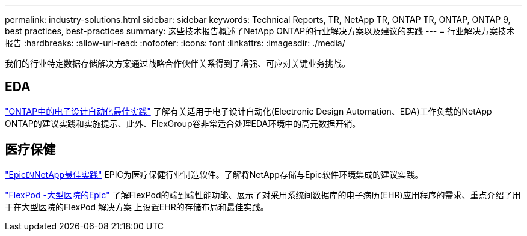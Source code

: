---
permalink: industry-solutions.html 
sidebar: sidebar 
keywords: Technical Reports, TR, NetApp TR, ONTAP TR, ONTAP, ONTAP 9, best practices, best-practices 
summary: 这些技术报告概述了NetApp ONTAP的行业解决方案以及建议的实践 
---
= 行业解决方案技术报告
:hardbreaks:
:allow-uri-read: 
:nofooter: 
:icons: font
:linkattrs: 
:imagesdir: ./media/


[role="lead"]
我们的行业特定数据存储解决方案通过战略合作伙伴关系得到了增强、可应对关键业务挑战。



== EDA

link:https://www.netapp.com/pdf.html?item=/media/19368-tr-4617.pdf["ONTAP中的电子设计自动化最佳实践"^]
了解有关适用于电子设计自动化(Electronic Design Automation、EDA)工作负载的NetApp ONTAP的建议实践和实施提示、此外、FlexGroup卷非常适合处理EDA环境中的高元数据开销。



== 医疗保健

link:https://www.netapp.com/pdf.html?item=/media/17137-tr3928pdf.pdf["Epic的NetApp最佳实践"^]
EPIC为医疗保健行业制造软件。了解将NetApp存储与Epic软件环境集成的建议实践。

link:https://www.netapp.com/pdf.html?item=/media/86527-tr-4975.pdf["FlexPod -大型医院的Epic"^]
了解FlexPod的端到端性能功能、展示了对采用系统间数据库的电子病历(EHR)应用程序的需求、重点介绍了用于在大型医院的FlexPod 解决方案 上设置EHR的存储布局和最佳实践。

